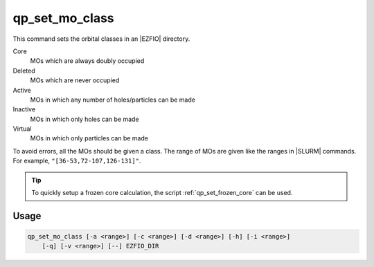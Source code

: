 .. _qp_set_mo_class:

qp_set_mo_class
===============

.. program:: qp_set_mo_class


This command sets the orbital classes in an |EZFIO| directory.

Core
  MOs which are always doubly occupied

Deleted
  MOs which are never occupied 

Active 
  MOs in which any number of holes/particles can be made

Inactive 
  MOs in which only holes can be made

Virtual  
  MOs in which only particles can be made

To avoid errors, all the MOs should be given a class.
The range of MOs are given like the ranges in |SLURM| commands. For example,
``"[36-53,72-107,126-131]"``.

.. tip::
   To quickly setup a frozen core calculation, the script :ref:`qp_set_frozen_core`
   can be used.



Usage
-----

.. code:: bash

  qp_set_mo_class [-a <range>] [-c <range>] [-d <range>] [-h] [-i <range>]
      [-q] [-v <range>] [--] EZFIO_DIR

.. option:: -a, --act=<range>

   Range of active orbitals

.. option:: -c, --core=<range>

   Range of core orbitals

.. option:: -d, --del=<range>

   Range of deleted orbitals

.. option:: -i, --inact=<range>

   Range of inactive orbitals

.. option:: -q, --query

   Print the |MO| classes

.. option:: -v, --virt=<range>

   Range of virtual orbitals



